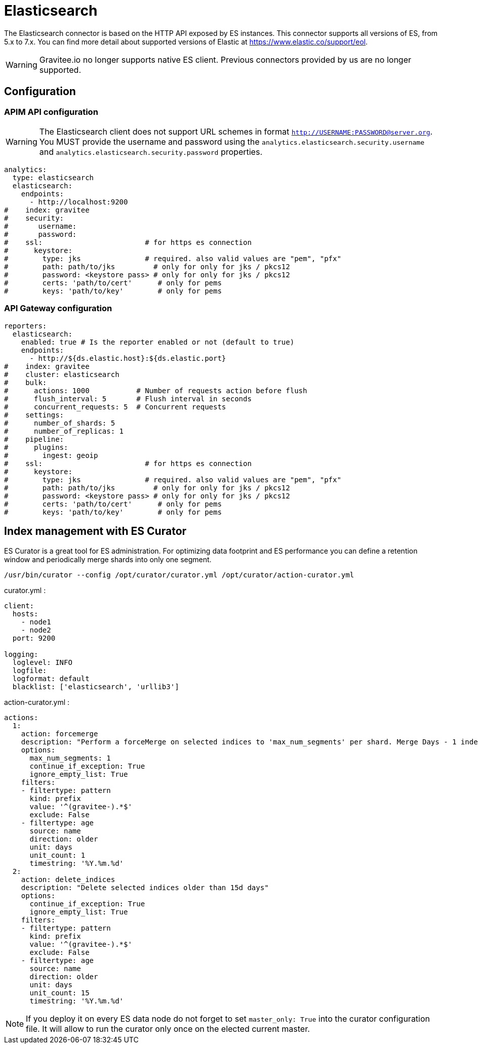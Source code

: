[[gravitee-installation-repositories-elasticsearch]]
= Elasticsearch
:page-sidebar: apim_3_x_sidebar
:page-permalink: apim/3.x/apim_installguide_repositories_elasticsearch.html
:page-folder: apim/installation-guide/repositories
:page-description: Gravitee.io API Management - Repositories - Elasticsearch
:page-keywords: Gravitee.io, API Platform, API Management, API Gateway, oauth2, openid, documentation, manual, guide, reference, api, elastic, es, elasticsearch
:page-layout: apim3x

The Elasticsearch connector is based on the HTTP API exposed by ES instances.
This connector supports all versions of ES, from 5.x to 7.x.
You can find more detail about supported versions of Elastic at https://www.elastic.co/support/eol.

WARNING: Gravitee.io no longer supports native ES client. Previous connectors provided by us are no longer supported.

== Configuration

=== APIM API configuration

WARNING: The Elasticsearch client does not support URL schemes in format `http://USERNAME:PASSWORD@server.org`. You MUST provide the username and password using the `analytics.elasticsearch.security.username` and `analytics.elasticsearch.security.password` properties.

[source,yaml]
----
analytics:
  type: elasticsearch
  elasticsearch:
    endpoints:
      - http://localhost:9200
#    index: gravitee
#    security:
#       username:
#       password:
#    ssl:                        # for https es connection
#      keystore:
#        type: jks               # required. also valid values are "pem", "pfx"
#        path: path/to/jks         # only for only for jks / pkcs12
#        password: <keystore pass> # only for only for jks / pkcs12
#        certs: 'path/to/cert'      # only for pems
#        keys: 'path/to/key'        # only for pems
----

=== API Gateway configuration
[source,yaml]
----
reporters:
  elasticsearch:
    enabled: true # Is the reporter enabled or not (default to true)
    endpoints:
      - http://${ds.elastic.host}:${ds.elastic.port}
#    index: gravitee
#    cluster: elasticsearch
#    bulk:
#      actions: 1000           # Number of requests action before flush
#      flush_interval: 5       # Flush interval in seconds
#      concurrent_requests: 5  # Concurrent requests
#    settings:
#      number_of_shards: 5
#      number_of_replicas: 1
#    pipeline:
#      plugins:
#        ingest: geoip
#    ssl:                        # for https es connection
#      keystore:
#        type: jks               # required. also valid values are "pem", "pfx"
#        path: path/to/jks         # only for only for jks / pkcs12
#        password: <keystore pass> # only for only for jks / pkcs12
#        certs: 'path/to/cert'      # only for pems
#        keys: 'path/to/key'        # only for pems
----

== Index management with ES Curator

ES Curator is a great tool for ES administration.
For optimizing data footprint and ES performance you can define a retention window and periodically merge shards into only one segment.

[source,bash]
----
/usr/bin/curator --config /opt/curator/curator.yml /opt/curator/action-curator.yml
----

curator.yml :
[source,yaml]
----
client:
  hosts:
    - node1
    - node2
  port: 9200

logging:
  loglevel: INFO
  logfile:
  logformat: default
  blacklist: ['elasticsearch', 'urllib3']
----

action-curator.yml :
[source,yaml]
----
actions:
  1:
    action: forcemerge
    description: "Perform a forceMerge on selected indices to 'max_num_segments' per shard. Merge Days - 1 index for optimize disk space footprint on Elasticsearch TS"
    options:
      max_num_segments: 1
      continue_if_exception: True
      ignore_empty_list: True
    filters:
    - filtertype: pattern
      kind: prefix
      value: '^(gravitee-).*$'
      exclude: False
    - filtertype: age
      source: name
      direction: older
      unit: days
      unit_count: 1
      timestring: '%Y.%m.%d'
  2:
    action: delete_indices
    description: "Delete selected indices older than 15d days"
    options:
      continue_if_exception: True
      ignore_empty_list: True
    filters:
    - filtertype: pattern
      kind: prefix
      value: '^(gravitee-).*$'
      exclude: False
    - filtertype: age
      source: name
      direction: older
      unit: days
      unit_count: 15
      timestring: '%Y.%m.%d'
----

NOTE: If you deploy it on every ES data node do not forget to set `master_only: True` into the curator configuration file.
It will allow to run the curator only once on the elected current master.
